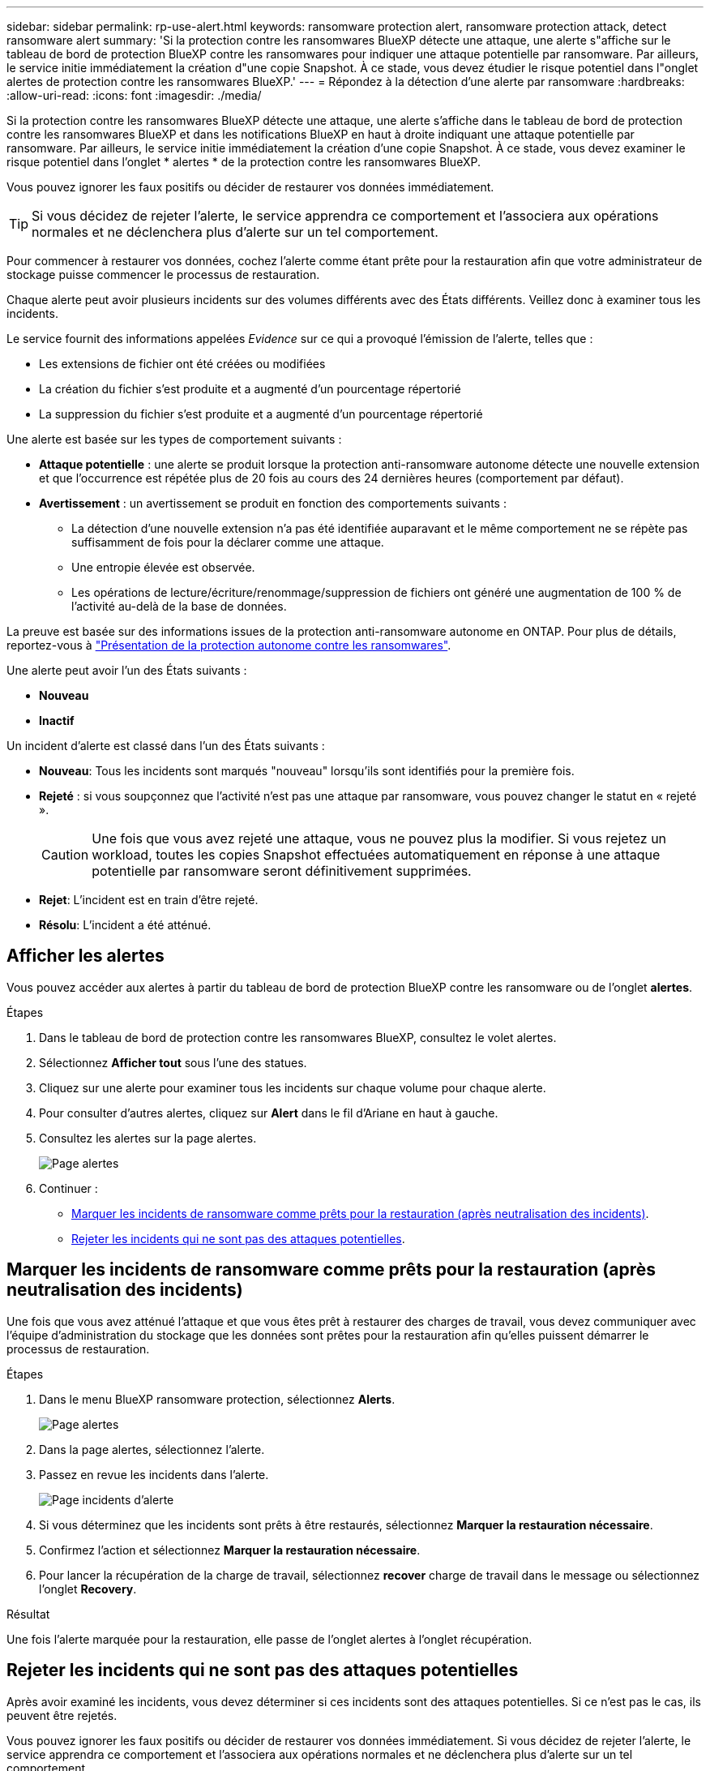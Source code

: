 ---
sidebar: sidebar 
permalink: rp-use-alert.html 
keywords: ransomware protection alert, ransomware protection attack, detect ransomware alert 
summary: 'Si la protection contre les ransomwares BlueXP détecte une attaque, une alerte s"affiche sur le tableau de bord de protection BlueXP contre les ransomwares pour indiquer une attaque potentielle par ransomware. Par ailleurs, le service initie immédiatement la création d"une copie Snapshot. À ce stade, vous devez étudier le risque potentiel dans l"onglet alertes de protection contre les ransomwares BlueXP.' 
---
= Répondez à la détection d'une alerte par ransomware
:hardbreaks:
:allow-uri-read: 
:icons: font
:imagesdir: ./media/


[role="lead"]
Si la protection contre les ransomwares BlueXP détecte une attaque, une alerte s'affiche dans le tableau de bord de protection contre les ransomwares BlueXP et dans les notifications BlueXP en haut à droite indiquant une attaque potentielle par ransomware. Par ailleurs, le service initie immédiatement la création d'une copie Snapshot. À ce stade, vous devez examiner le risque potentiel dans l'onglet * alertes * de la protection contre les ransomwares BlueXP.

Vous pouvez ignorer les faux positifs ou décider de restaurer vos données immédiatement.


TIP: Si vous décidez de rejeter l'alerte, le service apprendra ce comportement et l'associera aux opérations normales et ne déclenchera plus d'alerte sur un tel comportement.

Pour commencer à restaurer vos données, cochez l'alerte comme étant prête pour la restauration afin que votre administrateur de stockage puisse commencer le processus de restauration.

Chaque alerte peut avoir plusieurs incidents sur des volumes différents avec des États différents. Veillez donc à examiner tous les incidents.

Le service fournit des informations appelées _Evidence_ sur ce qui a provoqué l'émission de l'alerte, telles que :

* Les extensions de fichier ont été créées ou modifiées
* La création du fichier s'est produite et a augmenté d'un pourcentage répertorié
* La suppression du fichier s'est produite et a augmenté d'un pourcentage répertorié


Une alerte est basée sur les types de comportement suivants :

* *Attaque potentielle* : une alerte se produit lorsque la protection anti-ransomware autonome détecte une nouvelle extension et que l'occurrence est répétée plus de 20 fois au cours des 24 dernières heures (comportement par défaut).
* *Avertissement* : un avertissement se produit en fonction des comportements suivants :
+
** La détection d'une nouvelle extension n'a pas été identifiée auparavant et le même comportement ne se répète pas suffisamment de fois pour la déclarer comme une attaque.
** Une entropie élevée est observée.
** Les opérations de lecture/écriture/renommage/suppression de fichiers ont généré une augmentation de 100 % de l'activité au-delà de la base de données.




La preuve est basée sur des informations issues de la protection anti-ransomware autonome en ONTAP. Pour plus de détails, reportez-vous à https://docs.netapp.com/us-en/ontap/anti-ransomware/index.html["Présentation de la protection autonome contre les ransomwares"^].

Une alerte peut avoir l'un des États suivants :

* *Nouveau*
* *Inactif*


Un incident d'alerte est classé dans l'un des États suivants :

* *Nouveau*: Tous les incidents sont marqués "nouveau" lorsqu'ils sont identifiés pour la première fois.
* *Rejeté* : si vous soupçonnez que l'activité n'est pas une attaque par ransomware, vous pouvez changer le statut en « rejeté ».
+

CAUTION: Une fois que vous avez rejeté une attaque, vous ne pouvez plus la modifier. Si vous rejetez un workload, toutes les copies Snapshot effectuées automatiquement en réponse à une attaque potentielle par ransomware seront définitivement supprimées.

* *Rejet*: L'incident est en train d'être rejeté.
* *Résolu*: L'incident a été atténué.




== Afficher les alertes

Vous pouvez accéder aux alertes à partir du tableau de bord de protection BlueXP contre les ransomware ou de l'onglet *alertes*.

.Étapes
. Dans le tableau de bord de protection contre les ransomwares BlueXP, consultez le volet alertes.
. Sélectionnez *Afficher tout* sous l'une des statues.
. Cliquez sur une alerte pour examiner tous les incidents sur chaque volume pour chaque alerte.
. Pour consulter d'autres alertes, cliquez sur *Alert* dans le fil d'Ariane en haut à gauche.
. Consultez les alertes sur la page alertes.
+
image:screen-alerts.png["Page alertes"]

. Continuer :
+
** <<Marquer les incidents de ransomware comme prêts pour la restauration (après neutralisation des incidents)>>.
** <<Rejeter les incidents qui ne sont pas des attaques potentielles>>.






== Marquer les incidents de ransomware comme prêts pour la restauration (après neutralisation des incidents)

Une fois que vous avez atténué l'attaque et que vous êtes prêt à restaurer des charges de travail, vous devez communiquer avec l'équipe d'administration du stockage que les données sont prêtes pour la restauration afin qu'elles puissent démarrer le processus de restauration.

.Étapes
. Dans le menu BlueXP ransomware protection, sélectionnez *Alerts*.
+
image:screen-alerts.png["Page alertes"]

. Dans la page alertes, sélectionnez l'alerte.
. Passez en revue les incidents dans l'alerte.
+
image:screen-alerts-incidents2.png["Page incidents d'alerte"]

. Si vous déterminez que les incidents sont prêts à être restaurés, sélectionnez *Marquer la restauration nécessaire*.
. Confirmez l'action et sélectionnez *Marquer la restauration nécessaire*.
. Pour lancer la récupération de la charge de travail, sélectionnez *recover* charge de travail dans le message ou sélectionnez l'onglet *Recovery*.


.Résultat
Une fois l'alerte marquée pour la restauration, elle passe de l'onglet alertes à l'onglet récupération.



== Rejeter les incidents qui ne sont pas des attaques potentielles

Après avoir examiné les incidents, vous devez déterminer si ces incidents sont des attaques potentielles. Si ce n'est pas le cas, ils peuvent être rejetés.

Vous pouvez ignorer les faux positifs ou décider de restaurer vos données immédiatement. Si vous décidez de rejeter l'alerte, le service apprendra ce comportement et l'associera aux opérations normales et ne déclenchera plus d'alerte sur un tel comportement.

Si vous rejetez un workload, toutes les copies Snapshot effectuées automatiquement en réponse à une attaque potentielle par ransomware seront définitivement supprimées.


CAUTION: Si vous rejetez une alerte, vous ne pouvez pas rétablir cet état à un autre et vous ne pouvez pas annuler cette modification.

.Étapes
. Dans le menu BlueXP ransomware protection, sélectionnez *Alerts*.
+
image:screen-alerts.png["Page alertes"]

. Dans la page alertes, sélectionnez l'alerte.
+
image:screen-alerts-incidents2.png["Page incidents d'alerte"]

. Sélectionnez un ou plusieurs incidents. Vous pouvez également sélectionner tous les incidents en sélectionnant la zone ID incident dans le coin supérieur gauche du tableau.
. Si vous déterminez que l'incident n'est pas une menace, rejetez-le comme un faux positif :
+
** Si vous avez sélectionné un incident, sélectionnez *actions* … Sur la droite, sélectionnez *Modifier l'état*.
** Si vous avez sélectionné plusieurs incidents, sélectionnez le bouton *Modifier état* au-dessus du tableau.
+
image:screen-alerts-status-edit.png["Page État de modification des alertes"]



. Dans la zone Modifier l'état, sélectionnez l'état *“rejeté”*.
+
Pour plus d'informations sur la charge de travail et sur les copies Snapshot à supprimer, reportez-vous à la section.

. Sélectionnez *Enregistrer*.
+
Le statut de l'incident ou des incidents passe à « rejeté ».





== Afficher la liste des fichiers affectés

Avant de restaurer une charge applicative au niveau fichier, vous pouvez afficher la liste des fichiers affectés. Vous pouvez accéder à la page alertes pour télécharger la liste des fichiers affectés. Utilisez ensuite la page récupération pour télécharger la liste et choisir les fichiers à restaurer.

.Étapes
Utilisez la page alertes pour récupérer la liste des fichiers affectés.


TIP: Si un volume comporte plusieurs alertes, vous devrez peut-être télécharger la liste CSV des fichiers affectés pour chaque alerte.

. Dans le menu BlueXP ransomware protection, sélectionnez *Alerts*.
. Sur la page alertes, triez les résultats par charge de travail pour afficher les alertes de la charge de travail d'application que vous souhaitez restaurer.
. Dans la liste des alertes pour cette charge de travail, sélectionnez une alerte.
. Pour cette alerte, sélectionnez un seul incident.
+
image:screen-alerts-incidents-impacted-files.png["liste des fichiers affectés pour une alerte spécifique"]

. Pour cet incident, sélectionnez l'icône de téléchargement et téléchargez la liste des fichiers affectés au format CSV.

